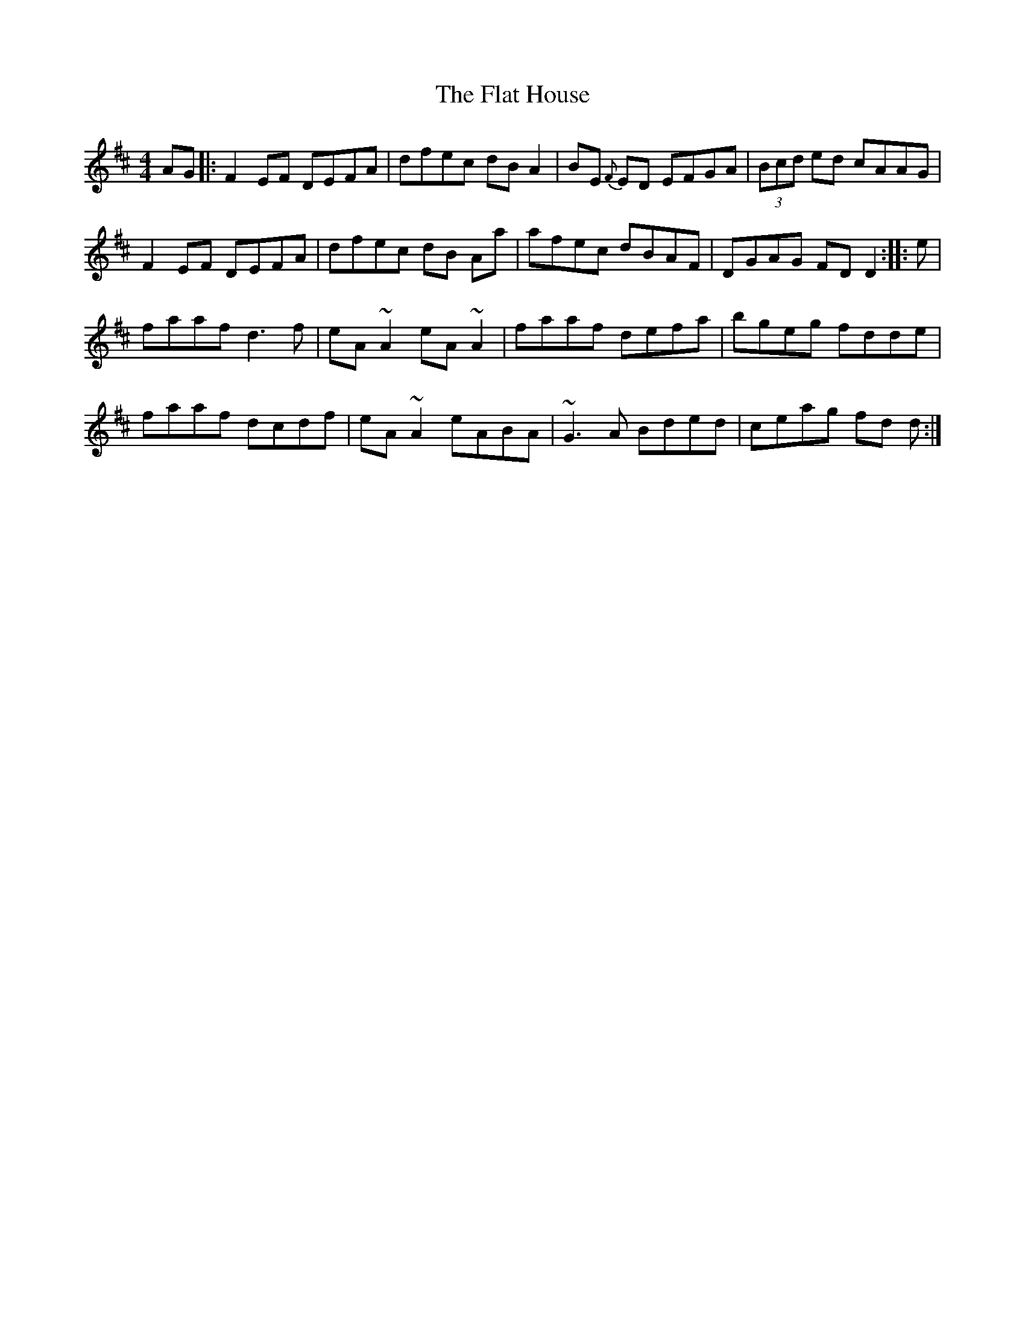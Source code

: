 X: 13331
T: Flat House, The
R: reel
M: 4/4
K: Dmajor
AG|:F2 EF DEFA|dfec dB A2|BE {F}ED EFGA|(3Bcd ed cAAG|
F2 EF DEFA|dfec dB Aa|afec dBAF|DGAG FD D2:|:e|
faaf d3 f|eA ~A2 eA ~A2|faaf defa|bgeg fdde|
faaf dcdf|eA ~A2 eABA|~G3 A Bded|ceag fd d:|

